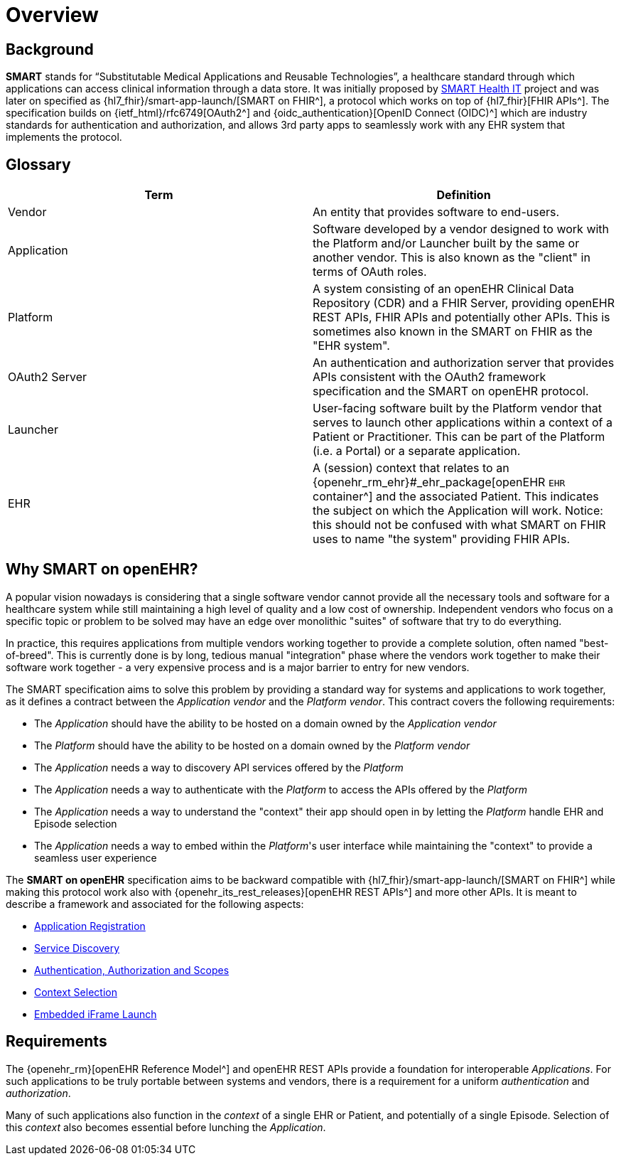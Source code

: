 = Overview

== Background

*SMART* stands for “Substitutable Medical Applications and Reusable Technologies”, a healthcare standard through which applications can access clinical information through a data store. It was initially proposed by https://smarthealthit.org/[SMART Health IT^] project and was later on specified as {hl7_fhir}/smart-app-launch/[SMART on FHIR^], a protocol which works on top of {hl7_fhir}[FHIR APIs^]. The specification builds on {ietf_html}/rfc6749[OAuth2^] and {oidc_authentication}[OpenID Connect (OIDC)^] which are industry standards for authentication and authorization, and allows 3rd party apps to seamlessly work with any EHR system that implements the protocol.

== Glossary

[width="100%",cols="2,2",options="header"]
|=======================================================================
|Term | Definition
|Vendor | An entity that provides software to end-users.
|Application | Software developed by a vendor designed to work with the Platform and/or Launcher built by the same or another vendor. This is also known as the "client" in terms of OAuth roles.
|Platform | A system consisting of an openEHR Clinical Data Repository (CDR) and a FHIR Server, providing openEHR REST APIs, FHIR APIs and potentially other APIs. This is sometimes also known in the SMART on FHIR as the "EHR system".
|OAuth2 Server | An authentication and authorization server that provides APIs consistent with the OAuth2 framework specification and the SMART on openEHR protocol.
|Launcher | User-facing software built by the Platform vendor that serves to launch other applications within a context of a Patient or Practitioner. This can be part of the Platform (i.e. a Portal) or a separate application.
|EHR | A (session) context that relates to an {openehr_rm_ehr}#_ehr_package[openEHR `EHR` container^] and the associated Patient. This indicates the subject on which the Application will work. Notice: this should not be confused with what SMART on FHIR uses to name "the system" providing FHIR APIs.
|=======================================================================

== Why SMART on openEHR?

A popular vision nowadays is considering that a single software vendor cannot provide all the necessary tools and software for a healthcare system while still maintaining a high level of quality and a low cost of ownership. Independent vendors who focus on a specific topic or problem to be solved may have an edge over monolithic "suites" of software that try to do everything.

In practice, this requires applications from multiple vendors working together to provide a complete solution, often named "best-of-breed". This is currently done is by long, tedious manual "integration" phase where the vendors work together to make their software work together - a very expensive process and is a major barrier to entry for new vendors.

The SMART specification aims to solve this problem by providing a standard way for systems and applications to work together, as it defines a contract between the _Application vendor_ and the _Platform vendor_. This contract covers the following requirements:

- The _Application_ should have the ability to be hosted on a domain owned by the _Application vendor_
- The _Platform_ should have the ability to be hosted on a domain owned by the _Platform vendor_
- The _Application_ needs a way to discovery API services offered by the _Platform_
- The _Application_ needs a way to authenticate with the _Platform_ to access the APIs offered by the _Platform_
- The _Application_ needs a way to understand the "context" their app should open in by letting the _Platform_ handle EHR and Episode selection
- The _Application_ needs a way to embed within the _Platform_'s user interface while maintaining the "context" to provide a seamless user experience

The *SMART on openEHR* specification aims to be backward compatible with {hl7_fhir}/smart-app-launch/[SMART on FHIR^] while making this protocol work also with {openehr_its_rest_releases}[openEHR REST APIs^] and more other APIs. It is meant to describe a framework and associated for the following aspects:

* <<_application_registration,Application Registration>>
* <<_service_discovery,Service Discovery>>
* <<_authentication_authorization_and_scopes,Authentication, Authorization and Scopes>>
* <<_context_selection,Context Selection>>
* <<_embedded_iframe_launch,Embedded iFrame Launch>>

== Requirements

The {openehr_rm}[openEHR Reference Model^] and openEHR REST APIs provide a foundation for interoperable _Applications_. For such applications to be truly portable between systems and vendors, there is a requirement for a uniform _authentication_ and _authorization_.

Many of such applications also function in the _context_ of a single EHR or Patient, and potentially of a single Episode. Selection of this _context_ also becomes essential before lunching the _Application_.
